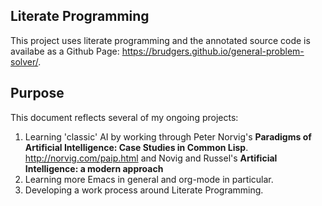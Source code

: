 ** Literate Programming
This project uses literate programming and the annotated source code is availabe as a Github Page: https://brudgers.github.io/general-problem-solver/.

** Purpose
This document reflects several of my ongoing projects:
1. Learning 'classic' AI by working through Peter Norvig's *Paradigms of Artificial Intelligence: Case Studies in Common Lisp*. http://norvig.com/paip.html and Novig and Russel's *Artificial Intelligence: a modern approach*
2. Learning more Emacs in general and org-mode in particular.
3. Developing a work process around Literate Programming.


